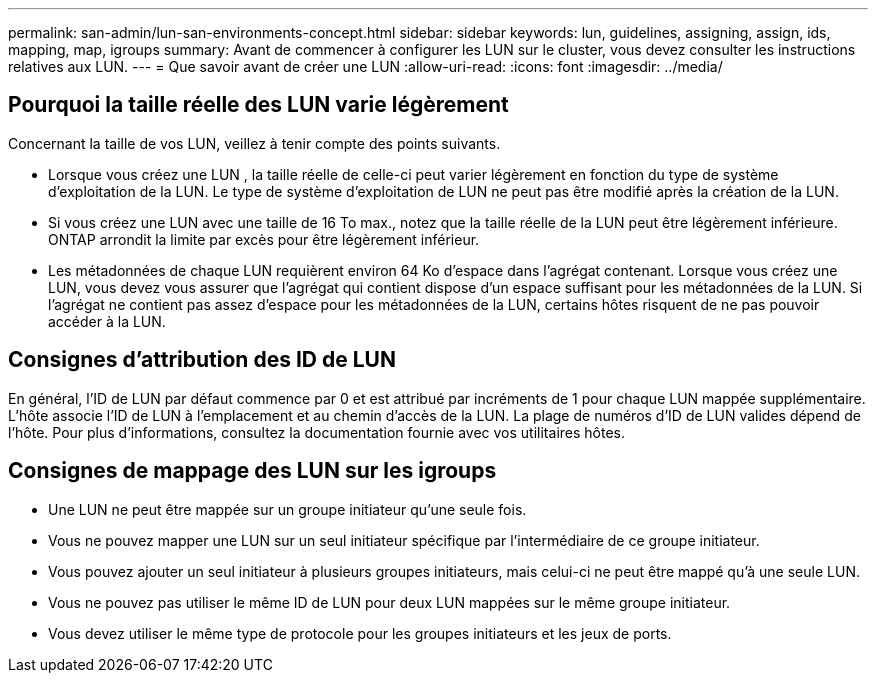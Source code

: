 ---
permalink: san-admin/lun-san-environments-concept.html 
sidebar: sidebar 
keywords: lun, guidelines, assigning, assign, ids, mapping, map, igroups 
summary: Avant de commencer à configurer les LUN sur le cluster, vous devez consulter les instructions relatives aux LUN. 
---
= Que savoir avant de créer une LUN
:allow-uri-read: 
:icons: font
:imagesdir: ../media/




== Pourquoi la taille réelle des LUN varie légèrement

Concernant la taille de vos LUN, veillez à tenir compte des points suivants.

* Lorsque vous créez une LUN , la taille réelle de celle-ci peut varier légèrement en fonction du type de système d'exploitation de la LUN. Le type de système d'exploitation de LUN ne peut pas être modifié après la création de la LUN.
* Si vous créez une LUN avec une taille de 16 To max., notez que la taille réelle de la LUN peut être légèrement inférieure. ONTAP arrondit la limite par excès pour être légèrement inférieur.
* Les métadonnées de chaque LUN requièrent environ 64 Ko d'espace dans l'agrégat contenant. Lorsque vous créez une LUN, vous devez vous assurer que l'agrégat qui contient dispose d'un espace suffisant pour les métadonnées de la LUN. Si l'agrégat ne contient pas assez d'espace pour les métadonnées de la LUN, certains hôtes risquent de ne pas pouvoir accéder à la LUN.




== Consignes d'attribution des ID de LUN

En général, l'ID de LUN par défaut commence par 0 et est attribué par incréments de 1 pour chaque LUN mappée supplémentaire. L'hôte associe l'ID de LUN à l'emplacement et au chemin d'accès de la LUN. La plage de numéros d'ID de LUN valides dépend de l'hôte. Pour plus d'informations, consultez la documentation fournie avec vos utilitaires hôtes.



== Consignes de mappage des LUN sur les igroups

* Une LUN ne peut être mappée sur un groupe initiateur qu'une seule fois.
* Vous ne pouvez mapper une LUN sur un seul initiateur spécifique par l'intermédiaire de ce groupe initiateur.
* Vous pouvez ajouter un seul initiateur à plusieurs groupes initiateurs, mais celui-ci ne peut être mappé qu'à une seule LUN.
* Vous ne pouvez pas utiliser le même ID de LUN pour deux LUN mappées sur le même groupe initiateur.
* Vous devez utiliser le même type de protocole pour les groupes initiateurs et les jeux de ports.

